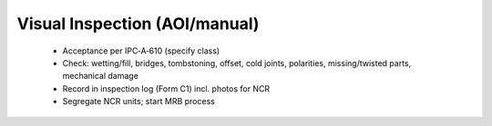 Visual Inspection (AOI/manual)
==============================

	* Acceptance per IPC‑A‑610 (specify class)
	* Check: wetting/fill, bridges, tombstoning, offset, cold joints, polarities, missing/twisted parts, mechanical damage
	* Record in inspection log (Form C1) incl. photos for NCR
	* Segregate NCR units; start MRB process

